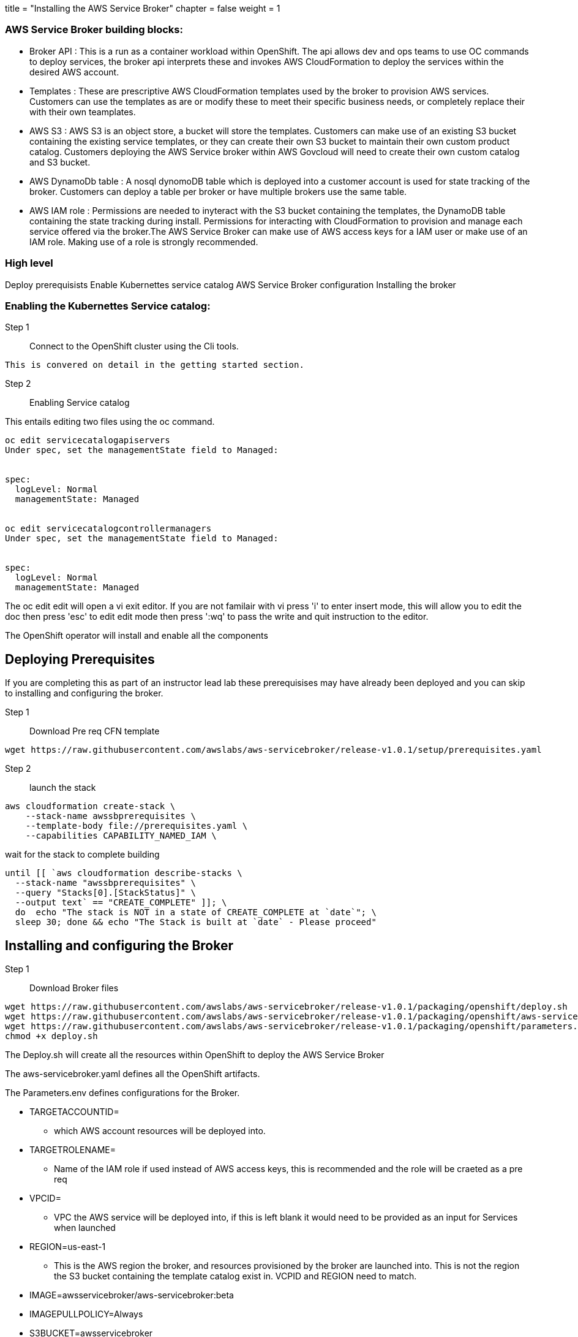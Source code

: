 +++
title = "Installing the AWS Service Broker"
chapter = false
weight = 1
+++



:imagesdir: /images


### AWS Service Broker building blocks:

* Broker API :
This is a run as a container workload within OpenShift. The api allows dev and ops teams to use OC commands to deploy services, the broker api interprets these and invokes AWS CloudFormation to deploy the services within the desired AWS account.

* Templates :
These are prescriptive AWS CloudFormation templates used by the broker to provision AWS services. Customers can use the templates as are or modify these to meet their specific business needs, or completely replace their with their own teamplates.

* AWS S3 : 
AWS S3 is an object store, a bucket will store the templates. Customers can make use of an existing S3 bucket containing the existing service templates, or they can create their own S3 bucket to maintain their own custom product catalog. Customers deploying the AWS Service broker within AWS Govcloud will need to create their own custom catalog and S3 bucket.

* AWS DynamoDb table :
A nosql dynomoDB table which is deployed into a customer account is used for state tracking of the broker. Customers can deploy a table per broker or have multiple brokers use the same table.

* AWS IAM role :
Permissions are needed to inyteract with the S3 bucket containing the templates, the DynamoDB table containing the state tracking during install. Permissions for interacting with CloudFormation to provision and manage each service offered via the broker.The AWS Service Broker can make use of AWS access keys for a IAM user or make use of an IAM role. Making use of a role is strongly recommended.

### High level 
Deploy prerequisists
Enable Kubernettes service catalog
AWS Service Broker configuration
Installing the broker



### Enabling the Kubernettes Service catalog:

Step 1:: Connect to the OpenShift cluster using the Cli tools.
----
This is convered on detail in the getting started section.
----


Step 2:: Enabling Service catalog

This entails editing two files using the oc command.
----
oc edit servicecatalogapiservers
Under spec, set the managementState field to Managed:


spec:
  logLevel: Normal
  managementState: Managed


oc edit servicecatalogcontrollermanagers
Under spec, set the managementState field to Managed:


spec:
  logLevel: Normal
  managementState: Managed

----

The oc edit edit will open a vi exit editor.
If you are not familair with vi
press 'i' to enter insert mode, this will allow you to edit the doc
then press 'esc' to edit edit mode
then press ':wq' to pass the write and quit instruction to the editor.

The OpenShift operator will install and enable all the components


## Deploying Prerequisites

If you are completing this as part of an instructor lead lab these prerequisises may have already been deployed and you can skip to installing and configuring the broker.

Step 1:: Download Pre req CFN template
----
wget https://raw.githubusercontent.com/awslabs/aws-servicebroker/release-v1.0.1/setup/prerequisites.yaml
----

Step 2:: launch the stack
----
aws cloudformation create-stack \
    --stack-name awssbprerequisites \
    --template-body file://prerequisites.yaml \
    --capabilities CAPABILITY_NAMED_IAM \
----

wait for the stack to complete building

----
until [[ `aws cloudformation describe-stacks \
  --stack-name "awssbprerequisites" \
  --query "Stacks[0].[StackStatus]" \
  --output text` == "CREATE_COMPLETE" ]]; \
  do  echo "The stack is NOT in a state of CREATE_COMPLETE at `date`"; \
  sleep 30; done && echo "The Stack is built at `date` - Please proceed"
----



## Installing and configuring the Broker

Step 1:: Download Broker files
----
wget https://raw.githubusercontent.com/awslabs/aws-servicebroker/release-v1.0.1/packaging/openshift/deploy.sh
wget https://raw.githubusercontent.com/awslabs/aws-servicebroker/release-v1.0.1/packaging/openshift/aws-servicebroker.yaml
wget https://raw.githubusercontent.com/awslabs/aws-servicebroker/release-v1.0.1/packaging/openshift/parameters.env
chmod +x deploy.sh
----

The Deploy.sh will create all the resources within OpenShift to deploy the AWS Service Broker

The aws-servicebroker.yaml defines all the OpenShift artifacts.

The Parameters.env defines configurations for the Broker.

* TARGETACCOUNTID=
** which AWS account resources will be deployed into.
* TARGETROLENAME=
** Name of the IAM role if used instead of AWS access keys, this is recommended and the role will be craeted as a pre req
* VPCID= 
** VPC the AWS service will be deployed into, if this is left blank it would need to be provided as an input for Services when launched
* REGION=us-east-1
** This is the AWS region the broker, and resources provisioned by the broker are launched into. This is not the region the S3 bucket containing the template catalog exist in. VCPID and REGION need to match.
* IMAGE=awsservicebroker/aws-servicebroker:beta
* IMAGEPULLPOLICY=Always
* S3BUCKET=awsservicebroker
** Name of the AWS S3 bucket the templates are stored in, this default name is a bucket owned by AWS. For customers with a desire for a custom catalog or in AWS Gocloud, they would create their own S3 bucket and update the name here.
* S3KEY=templates/latest
* S3REGION=us-east-1
** This is the region the template bucket exists in and does not need to match the REGION above. If using the AWS provided bucket this region will always be us-east-1. If creating your own bucket for a custom catalog, this will need to match the region in which the bucket exists.
* TABLENAME=awssb
** This is the name of the DynamoDB table used for state tracking, the table is deployed as a pre req
* VERBOSITY=10
* BROKERID=awsservicebroker
** This is a ID to indetify each broker instance. Multiple brokers can be deployed and use the same dynamoDB table, in this case each broker needs to have a unique ID within the table.
* PRESCRIBE_OVERRIDES=true

Step 2:: Update the Parameter.env for your context

----
TARGETACCOUNTID= <you can get the account id from the workshop login page>
TARGETROLENAME= 
VPCID= 
....
REGION= 
TABLENAME=
....
BROKERID= 
...
----

Stpe 3:: Run the deploy script.
----
./deploy.sh
or 
./deploy.sh <AWS access key> <AWS access secret>
** If not using a role, access keys and secrets need to be provided
----

image::sbinstall.gif[project]
image::SCSBadmin.png[project]
image::SBonOCP4.gif[project]


https://github.com/awslabs/aws-servicebroker/blob/master/docs/getting-started-openshift.md




